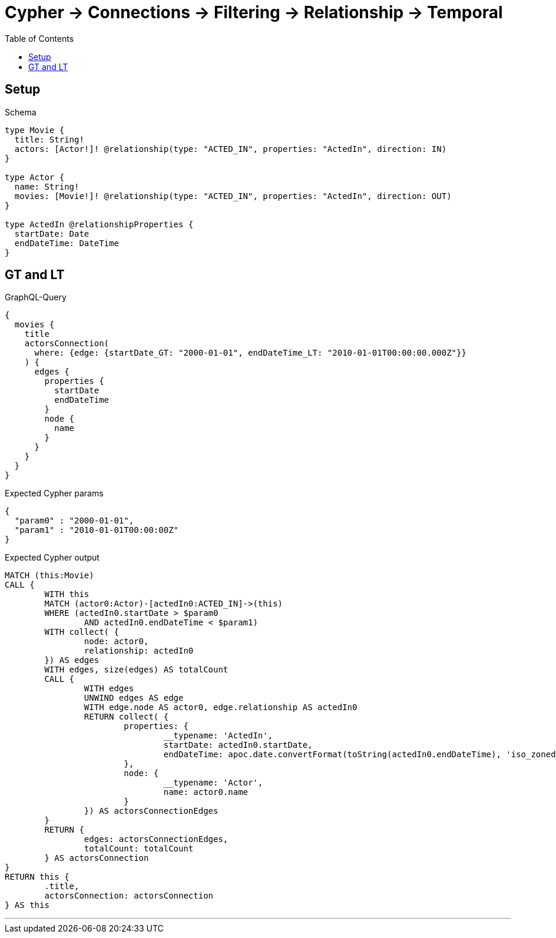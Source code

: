 :toc:
:toclevels: 42

= Cypher -> Connections -> Filtering -> Relationship -> Temporal

== Setup

.Schema
[source,graphql,schema=true]
----
type Movie {
  title: String!
  actors: [Actor!]! @relationship(type: "ACTED_IN", properties: "ActedIn", direction: IN)
}

type Actor {
  name: String!
  movies: [Movie!]! @relationship(type: "ACTED_IN", properties: "ActedIn", direction: OUT)
}

type ActedIn @relationshipProperties {
  startDate: Date
  endDateTime: DateTime
}
----

== GT and LT

.GraphQL-Query
[source,graphql]
----
{
  movies {
    title
    actorsConnection(
      where: {edge: {startDate_GT: "2000-01-01", endDateTime_LT: "2010-01-01T00:00:00.000Z"}}
    ) {
      edges {
        properties {
          startDate
          endDateTime
        }
        node {
          name
        }
      }
    }
  }
}
----

.Expected Cypher params
[source,json]
----
{
  "param0" : "2000-01-01",
  "param1" : "2010-01-01T00:00:00Z"
}
----

.Expected Cypher output
[source,cypher]
----
MATCH (this:Movie)
CALL {
	WITH this
	MATCH (actor0:Actor)-[actedIn0:ACTED_IN]->(this)
	WHERE (actedIn0.startDate > $param0
		AND actedIn0.endDateTime < $param1)
	WITH collect( {
		node: actor0,
		relationship: actedIn0
	}) AS edges
	WITH edges, size(edges) AS totalCount
	CALL {
		WITH edges
		UNWIND edges AS edge
		WITH edge.node AS actor0, edge.relationship AS actedIn0
		RETURN collect( {
			properties: {
				__typename: 'ActedIn',
				startDate: actedIn0.startDate,
				endDateTime: apoc.date.convertFormat(toString(actedIn0.endDateTime), 'iso_zoned_date_time', 'iso_offset_date_time')
			},
			node: {
				__typename: 'Actor',
				name: actor0.name
			}
		}) AS actorsConnectionEdges
	}
	RETURN {
		edges: actorsConnectionEdges,
		totalCount: totalCount
	} AS actorsConnection
}
RETURN this {
	.title,
	actorsConnection: actorsConnection
} AS this
----

'''

